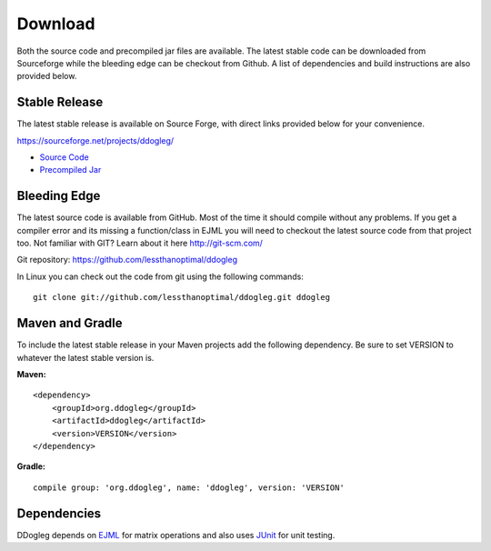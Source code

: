 Download 
========

Both the source code and precompiled jar files are available.  The latest stable code can be downloaded from Sourceforge while the bleeding edge can be checkout from Github. A list of dependencies and build instructions are also provided below.



Stable Release
--------------

The latest stable release is available on Source Forge, with direct links provided below for your convenience.

https://sourceforge.net/projects/ddogleg/

* `Source Code <https://sourceforge.net/projects/ddogleg/files/v0.7/ddogleg-v0.7-src.zip/download/>`_
* `Precompiled Jar <https://sourceforge.net/projects/ddogleg/files/v0.7/ddogleg-v0.7-libs.zip/download/>`_

Bleeding Edge
-------------

The latest source code is available from GitHub.  Most of the time it should compile without any problems.  If you get a compiler error and its missing a function/class in EJML you will need to checkout the latest source code from that project too.  Not familiar with GIT?  Learn about it here http://git-scm.com/

Git repository: https://github.com/lessthanoptimal/ddogleg

In Linux you can check out the code from git using the following commands:

::

  git clone git://github.com/lessthanoptimal/ddogleg.git ddogleg

Maven and Gradle
------------------------

To include the latest stable release in your Maven projects add the following dependency. Be sure to set VERSION to whatever the latest stable version is.

**Maven:**
::
    <dependency>
        <groupId>org.ddogleg</groupId>
        <artifactId>ddogleg</artifactId>
        <version>VERSION</version>
    </dependency>
 
**Gradle:**
::
    compile group: 'org.ddogleg', name: 'ddogleg', version: 'VERSION'


Dependencies
------------

DDogleg depends on `EJML <http://ejml.org>`_ for matrix operations and also uses `JUnit <http://junit.org>`_ for unit testing.
